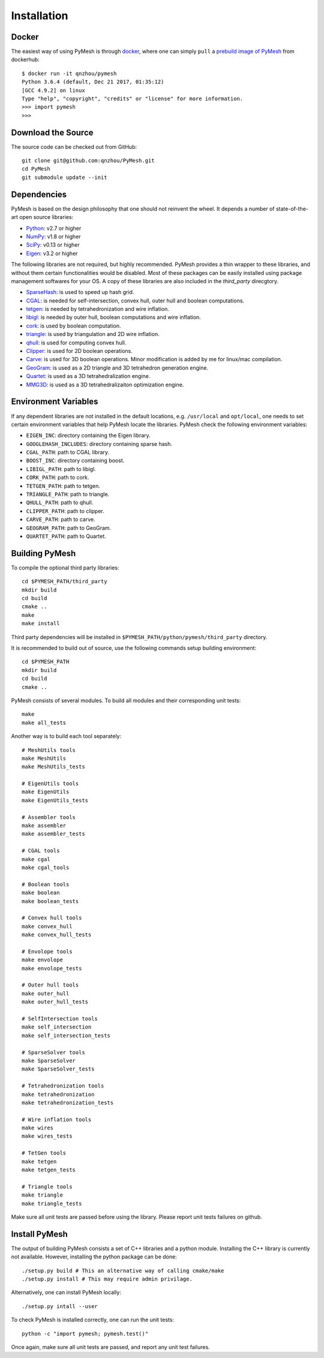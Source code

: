 Installation
============

Docker
------

The easiest way of using PyMesh is through
`docker <https://www.docker.com/>`_, where one can simply ``pull`` a
`prebuild image of PyMesh <https://hub.docker.com/r/qnzhou/pymesh/>`_ from
dockerhub::

    $ docker run -it qnzhou/pymesh
    Python 3.6.4 (default, Dec 21 2017, 01:35:12)
    [GCC 4.9.2] on linux
    Type "help", "copyright", "credits" or "license" for more information.
    >>> import pymesh
    >>>

Download the Source
-------------------

The source code can be checked out from GitHub::

    git clone git@github.com:qnzhou/PyMesh.git
    cd PyMesh
    git submodule update --init

Dependencies
------------

PyMesh is based on the design philosophy that one should not reinvent the wheel.
It depends a number of state-of-the-art open source libraries:

* Python_: v2.7 or higher
* NumPy_: v1.8 or higher
* SciPy_: v0.13 or higher
* Eigen_: v3.2 or higher

.. _Python: https://www.python.org
.. _NumPy: https://www.numpy.org
.. _SciPy: https://www.scipy.org
.. _Eigen: http://eigen.tuxfamily.org

The following libraries are not required, but highly recommended.  PyMesh
provides a thin wrapper to these libraries, and without them certain
functionalities would be disabled. Most of these packages can be easily
installed using package management softwares for your OS.  A copy of these
libraries are also included in the `third_party` direcgtory.

* SparseHash_: is used to speed up hash grid.
* CGAL_: is needed for self-intersection, convex hull, outer hull and boolean
  computations.
* tetgen_: is needed by tetrahedronization and wire inflation.
* libigl_: is needed by outer hull, boolean computations and wire inflation.
* cork_: is used by boolean computation.
* triangle_: is used by triangulation and 2D wire inflation.
* qhull_: is used for computing convex hull.
* Clipper_: is used for 2D boolean operations.
* Carve_: is used for 3D boolean operations.  Minor modification is added by me
  for linux/mac compilation.
* GeoGram_: is used as a 2D triangle and 3D tetrahedron generation engine.
* Quartet_: is used as a 3D tetrahedralization engine.
* MMG3D_: is used as a 3D tetrahedralizaiton optimization engine.

.. _SparseHash: https://code.google.com/p/sparsehash/
.. _CGAL: https://www.cgal.org
.. _tetgen: http://wias-berlin.de/software/tetgen
.. _libigl: http://igl.ethz.ch/projects/libigl/
.. _cork: https://github.com/gilbo/cork
.. _triangle: http://www.cs.cmu.edu/~quake/triangle.html
.. _qhull: http://www.qhull.org/
.. _Clipper: http://www.angusj.com/delphi/clipper.php
.. _Carve: https://github.com/qnzhou/carve
.. _GeoGram: http://alice.loria.fr/software/geogram/doc/html/index.html
.. _Quartet: https://github.com/crawforddoran/quartet
.. _MMG3D: https://www.mmgtools.org/

Environment Variables
---------------------

If any dependent libraries are not installed in the default locations, e.g.
``/usr/local`` and ``opt/local``, one needs to set certain environment variables
that help PyMesh locate the libraries.  PyMesh check the following environment
variables:

* ``EIGEN_INC``: directory containing the Eigen library.
* ``GOOGLEHASH_INCLUDES``: directory containing sparse hash.
* ``CGAL_PATH``: path to CGAL library.
* ``BOOST_INC``: directory containing boost.
* ``LIBIGL_PATH``: path to libigl.
* ``CORK_PATH``: path to cork.
* ``TETGEN_PATH``: path to tetgen.
* ``TRIANGLE_PATH``: path to triangle.
* ``QHULL_PATH``: path to qhull.
* ``CLIPPER_PATH``: path to clipper.
* ``CARVE_PATH``: path to carve.
* ``GEOGRAM_PATH``: path to GeoGram.
* ``QUARTET_PATH``: path to Quartet.

Building PyMesh
---------------

To compile the optional third party libraries::

    cd $PYMESH_PATH/third_party
    mkdir build
    cd build
    cmake ..
    make
    make install

Third party dependencies will be installed in
``$PYMESH_PATH/python/pymesh/third_party`` directory.

It is recommended to build out of source, use the following commands setup building
environment::

    cd $PYMESH_PATH
    mkdir build
    cd build
    cmake ..

PyMesh consists of several modules.  To build all modules and their
corresponding unit tests::

    make
    make all_tests

Another way is to build each tool separately::

    # MeshUtils tools
    make MeshUtils
    make MeshUtils_tests

    # EigenUtils tools
    make EigenUtils
    make EigenUtils_tests

    # Assembler tools
    make assembler
    make assembler_tests

    # CGAL tools
    make cgal
    make cgal_tools

    # Boolean tools
    make boolean
    make boolean_tests

    # Convex hull tools
    make convex_hull
    make convex_hull_tests

    # Envolope tools
    make envolope
    make envolope_tests

    # Outer hull tools
    make outer_hull
    make outer_hull_tests

    # SelfIntersection tools
    make self_intersection
    make self_intersection_tests

    # SparseSolver tools
    make SparseSolver
    make SparseSolver_tests

    # Tetrahedronization tools
    make tetrahedronization
    make tetrahedronization_tests

    # Wire inflation tools
    make wires
    make wires_tests

    # TetGen tools
    make tetgen
    make tetgen_tests

    # Triangle tools
    make triangle
    make triangle_tests

Make sure all unit tests are passed before using the library.  Please report
unit tests failures on github.

Install PyMesh
--------------

The output of building PyMesh consists a set of C++ libraries and a python
module. Installing the C++ library is currently not available.  However,
installing the python package can be done::

    ./setup.py build # This an alternative way of calling cmake/make
    ./setup.py install # This may require admin privilage.

Alternatively, one can install PyMesh locally::

    ./setup.py intall --user


To check PyMesh is installed correctly, one can run the unit tests::

    python -c "import pymesh; pymesh.test()"

Once again, make sure all unit tests are passed, and report any unit test
failures.
